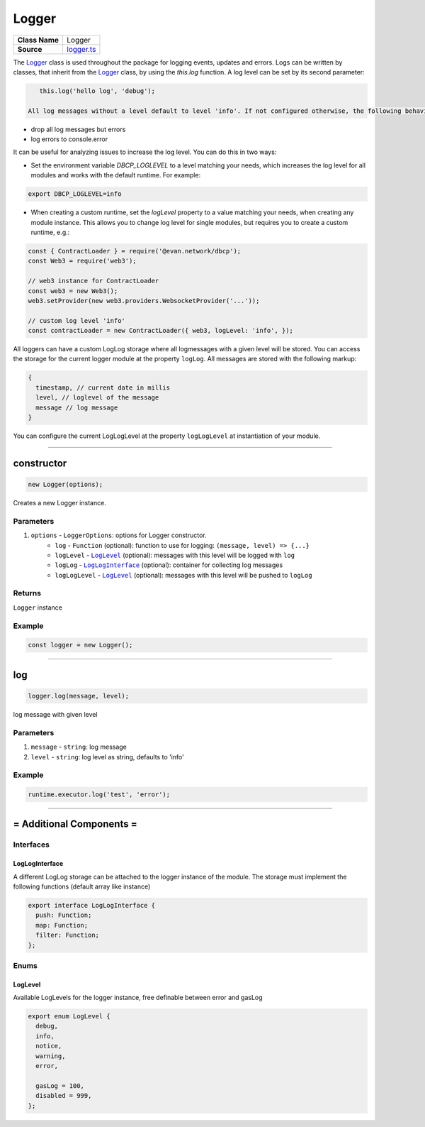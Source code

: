 ================================================================================
Logger
================================================================================

.. list-table:: 
   :widths: auto
   :stub-columns: 1

   * - Class Name
     - Logger
   * - Source
     - `logger.ts <https://github.com/evannetwork/dbcp/tree/master/src/common/logger.ts>`_

The `Logger <https://github.com/evannetwork/dbcp/tree/master/src/common/logger.ts>`_ class is used throughout the package for logging events, updates and errors. Logs can be written by classes, that inherit from the `Logger <https://github.com/evannetwork/dbcp/tree/master/src/common/logger.ts>`_ class, by using the `this.log` function. A log level can be set by its second parameter:

.. code-block:: javascript

    this.log('hello log', 'debug');

 All log messages without a level default to level 'info'. If not configured otherwise, the following behavior is used:

- drop all log messages but errors
- log errors to console.error

It can be useful for analyzing issues to increase the log level. You can do this in two ways:

- Set the environment variable `DBCP_LOGLEVEL` to a level matching your needs, which increases the log level for all modules and works with the default runtime. For example:

.. code-block:: sh

    export DBCP_LOGLEVEL=info


- When creating a custom runtime, set the `logLevel` property to a value matching your needs, when creating any module instance. This allows you to change log level for single modules, but requires you to create a custom runtime, e.g.:

.. code-block:: javascript

    const { ContractLoader } = require('@evan.network/dbcp');
    const Web3 = require('web3');

    // web3 instance for ContractLoader
    const web3 = new Web3();
    web3.setProvider(new web3.providers.WebsocketProvider('...'));

    // custom log level 'info'
    const contractLoader = new ContractLoader({ web3, logLevel: 'info', });

All loggers can have a custom LogLog storage where all logmessages with a given level will be stored. You can access the storage for the current logger module at the property ``logLog``. All messages are stored with the following markup:

.. code-block:: javascript

    {
      timestamp, // current date in millis
      level, // loglevel of the message
      message // log message
    }

You can configure the current LogLogLevel at the property ``logLogLevel`` at instantiation of your module.

------------------------------------------------------------------------------

.. _logger_constructor:

constructor
================================================================================

.. code-block:: typescript

  new Logger(options);

Creates a new Logger instance.

----------
Parameters
----------

#. ``options`` - ``LoggerOptions``: options for Logger constructor.
    * ``log`` - ``Function`` (optional): function to use for logging: ``(message, level) => {...}``
    * ``logLevel`` - |source logLevel|_ (optional): messages with this level will be logged with ``log``
    * ``logLog`` - |source logLogInterface|_ (optional): container for collecting log messages
    * ``logLogLevel`` - |source logLevel|_ (optional): messages with this level will be pushed to ``logLog``

-------
Returns
-------

``Logger`` instance

-------
Example
-------

.. code-block:: typescript
  
  const logger = new Logger();



--------------------------------------------------------------------------------

.. _logger_log:

log
===================

.. code-block:: javascript

    logger.log(message, level);

log message with given level



----------
Parameters
----------

#. ``message`` - ``string``: log message
#. ``level`` - ``string``: log level as string, defaults to 'info'

-------
Example
-------

.. code-block:: javascript

    runtime.executor.log('test', 'error');

------------------------------------------------------------------------------

= Additional Components =
=========================

-----------
Interfaces
-----------



.. _logger_logLogInterface:


LogLogInterface
^^^^^^^^^^^^^^^

A different LogLog storage can be attached to the logger instance of the module. The storage must implement the following functions (default array like instance)

.. code-block:: typescript

    export interface LogLogInterface {
      push: Function;
      map: Function;
      filter: Function;
    };

-----
Enums
-----

.. _logger_LogLevel:

LogLevel
^^^^^^^^^^^^^

Available LogLevels for the logger instance, free definable between error and gasLog

.. code-block:: typescript

    export enum LogLevel {
      debug,
      info,
      notice,
      warning,
      error,

      gasLog = 100,
      disabled = 999,
    };


.. required for building markup

.. |source logLevel| replace:: ``LogLevel``
.. _source logLevel: /common/logger.html#loglevel

.. |source logLogInterface| replace:: ``LogLogInterface``
.. _source logLogInterface: /common/logger.html#logloginterface 